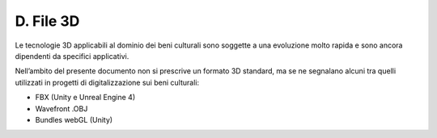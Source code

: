 D. File 3D
==========

Le tecnologie 3D applicabili al dominio dei beni culturali sono soggette
a una evoluzione molto rapida e sono ancora dipendenti da specifici
applicativi.

Nell’ambito del presente documento non si prescrive un formato 3D
standard, ma se ne segnalano alcuni tra quelli utilizzati in progetti di
digitalizzazione sui beni culturali:

-  FBX (Unity e Unreal Engine 4)

-  Wavefront .OBJ

-  Bundles webGL (Unity)

